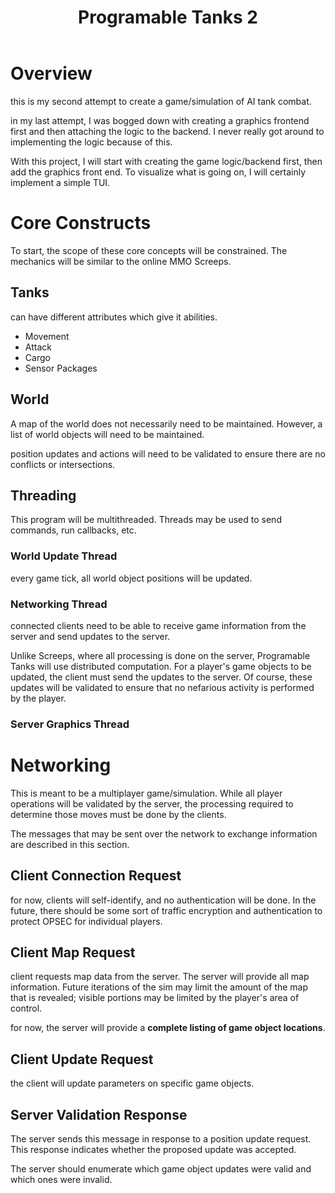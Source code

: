 #+TITLE: Programable Tanks 2

* Overview
this is my second attempt to create a game/simulation of AI tank combat.

in my last attempt, I was bogged down with creating a graphics frontend first
and then attaching the logic to the backend. I never really got around to
implementing the logic because of this.

With this project, I will start with creating the game logic/backend first, then
add the graphics front end. To visualize what is going on, I will certainly
implement a simple TUI.

* Core Constructs
To start, the scope of these core concepts will be constrained. The mechanics
will be similar to the online MMO Screeps.

** Tanks
can have different attributes which give it abilities.
- Movement
- Attack
- Cargo
- Sensor Packages

** World
A map of the world does not necessarily need to be maintained. However, a list
of world objects will need to be maintained.

position updates and actions will need to be validated to ensure there are no
conflicts or intersections.

** Threading
This program will be multithreaded. Threads may be used to send commands, run
callbacks, etc.

*** World Update Thread
every game tick, all world object positions will be updated.

*** Networking Thread
connected clients need to be able to receive game information from the server
and send updates to the server.

Unlike Screeps, where all processing is done on the server, Programable Tanks
will use distributed computation. For a player's game objects to be updated, the
client must send the updates to the server. Of course, these updates will be
validated to ensure that no nefarious activity is performed by the player.

*** Server Graphics Thread

* Networking
This is meant to be a multiplayer game/simulation. While all player operations
will be validated by the server, the processing required to determine those
moves must be done by the clients.

The messages that may be sent over the network to exchange information are
described in this section.

** Client Connection Request
for now, clients will self-identify, and no authentication will be done. In the
future, there should be some sort of traffic encryption and authentication to
protect OPSEC for individual players.

** Client Map Request
client requests map data from the server. The server will provide all map
information. Future iterations of the sim may limit the amount of the map that
is revealed; visible portions may be limited by the player's area of control.

for now, the server will provide a *complete listing of game object locations*.

** Client Update Request
the client will update parameters on specific game objects.

** Server Validation Response
The server sends this message in response to a position update request. This
response indicates whether the proposed update was accepted.

The server should enumerate which game object updates were valid and which ones
were invalid.
